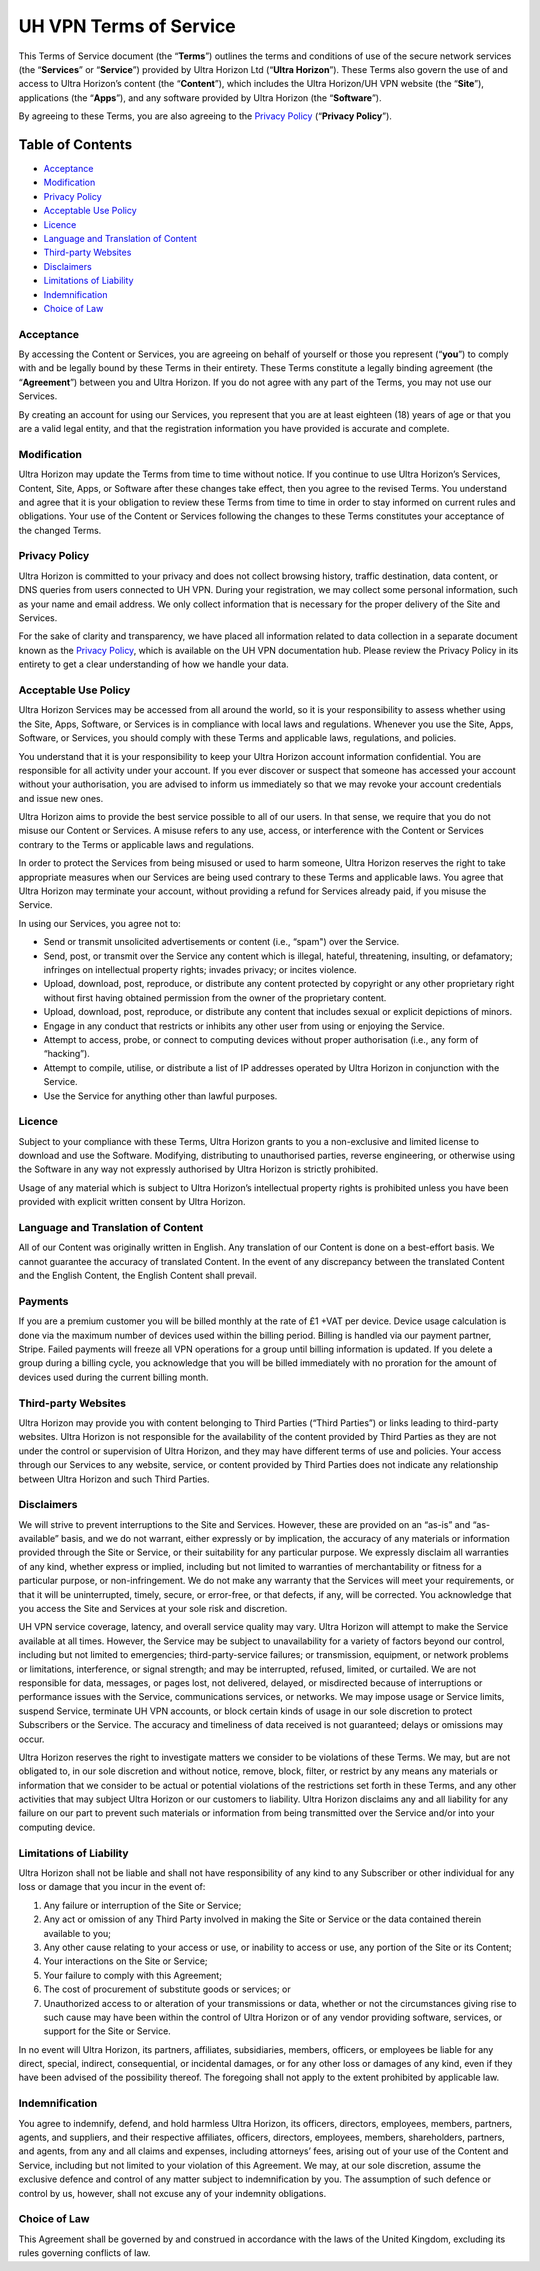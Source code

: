UH VPN Terms of Service
=======================

This Terms of Service document (the “**Terms**”) outlines the terms and conditions of use of the secure network services (the “**Services**” or “**Service**”) provided by Ultra Horizon Ltd (“**Ultra Horizon**”). These Terms also govern the use of and access to Ultra Horizon’s content (the “**Content**”), which includes the Ultra Horizon/UH VPN website (the “**Site**”), applications (the “**Apps**”), and any software provided by Ultra Horizon (the “**Software**”).

By agreeing to these Terms, you are also agreeing to the `Privacy Policy`_ (“**Privacy Policy**”).

Table of Contents
#################

* `Acceptance`_
* `Modification`_
* `Privacy Policy`_
* `Acceptable Use Policy`_
* `Licence`_
* `Language and Translation of Content`_
* `Third-party Websites`_
* `Disclaimers`_
* `Limitations of Liability`_
* `Indemnification`_
* `Choice of Law`_

Acceptance
~~~~~~~~~~

By accessing the Content or Services, you are agreeing on behalf of yourself or those you represent (“**you**”) to comply with and be legally bound by these Terms in their entirety. These Terms constitute a legally binding agreement (the “**Agreement**”) between you and Ultra Horizon. If you do not agree with any part of the Terms, you may not use our Services.

By creating an account for using our Services, you represent that you are at least eighteen (18) years of age or that you are a valid legal entity, and that the registration information you have provided is accurate and complete.

Modification
~~~~~~~~~~~~

Ultra Horizon may update the Terms from time to time without notice. If you continue to use Ultra Horizon’s Services, Content, Site, Apps, or Software after these changes take effect, then you agree to the revised Terms. You understand and agree that it is your obligation to review these Terms from time to time in order to stay informed on current rules and obligations. Your use of the Content or Services following the changes to these Terms constitutes your acceptance of the changed Terms.

Privacy Policy
~~~~~~~~~~~~~~

Ultra Horizon is committed to your privacy and does not collect browsing history, traffic destination, data content, or DNS queries from users connected to UH VPN. During your registration, we may collect some personal information, such as your name and email address. We only collect information that is necessary for the proper delivery of the Site and Services.

For the sake of clarity and transparency, we have placed all information related to data collection in a separate document known as the `Privacy Policy`_, which is available on the UH VPN documentation hub. Please review the Privacy Policy in its entirety to get a clear understanding of how we handle your data.

Acceptable Use Policy
~~~~~~~~~~~~~~~~~~~~~

Ultra Horizon Services may be accessed from all around the world, so it is your responsibility to assess whether using the Site, Apps, Software, or Services is in compliance with local laws and regulations. Whenever you use the Site, Apps, Software, or Services, you should comply with these Terms and applicable laws, regulations, and policies.

You understand that it is your responsibility to keep your Ultra Horizon account information confidential. You are responsible for all activity under your account. If you ever discover or suspect that someone has accessed your account without your authorisation, you are advised to inform us immediately so that we may revoke your account credentials and issue new ones.

Ultra Horizon aims to provide the best service possible to all of our users. In that sense, we require that you do not misuse our Content or Services. A misuse refers to any use, access, or interference with the Content or Services contrary to the Terms or applicable laws and regulations.

In order to protect the Services from being misused or used to harm someone, Ultra Horizon reserves the right to take appropriate measures when our Services are being used contrary to these Terms and applicable laws. You agree that Ultra Horizon may terminate your account, without providing a refund for Services already paid, if you misuse the Service.

In using our Services, you agree not to:

- Send or transmit unsolicited advertisements or content (i.e., “spam") over the Service.
- Send, post, or transmit over the Service any content which is illegal, hateful, threatening, insulting, or defamatory; infringes on intellectual property rights; invades privacy; or incites violence.
- Upload, download, post, reproduce, or distribute any content protected by copyright or any other proprietary right without first having obtained permission from the owner of the proprietary content.
- Upload, download, post, reproduce, or distribute any content that includes sexual or explicit depictions of minors.
- Engage in any conduct that restricts or inhibits any other user from using or enjoying the Service.
- Attempt to access, probe, or connect to computing devices without proper authorisation (i.e., any form of “hacking”).
- Attempt to compile, utilise, or distribute a list of IP addresses operated by Ultra Horizon in conjunction with the Service.
- Use the Service for anything other than lawful purposes.

Licence
~~~~~~~

Subject to your compliance with these Terms, Ultra Horizon grants to you a non-exclusive and limited license to download and use the Software. Modifying, distributing to unauthorised parties, reverse engineering, or otherwise using the Software in any way not expressly authorised by Ultra Horizon is strictly prohibited.

Usage of any material which is subject to Ultra Horizon’s intellectual property rights is prohibited unless you have been provided with explicit written consent by Ultra Horizon.

Language and Translation of Content
~~~~~~~~~~~~~~~~~~~~~~~~~~~~~~~~~~~

All of our Content was originally written in English. Any translation of our Content is done on a best-effort basis. We cannot guarantee the accuracy of translated Content. In the event of any discrepancy between the translated Content and the English Content, the English Content shall prevail.

Payments
~~~~~~~~

If you are a premium customer you will be billed monthly at the rate of £1 +VAT per device. Device usage calculation is done via the maximum number of devices used within the billing period. Billing is handled via our payment partner, Stripe. Failed payments will freeze all VPN operations for a group until billing information is updated. If you delete a group during a billing cycle, you acknowledge that you will be billed immediately with no proration for the amount of devices used during the current billing month.

Third-party Websites
~~~~~~~~~~~~~~~~~~~~

Ultra Horizon may provide you with content belonging to Third Parties (“Third Parties”) or links leading to third-party websites. Ultra Horizon is not responsible for the availability of the content provided by Third Parties as they are not under the control or supervision of Ultra Horizon, and they may have different terms of use and policies. Your access through our Services to any website, service, or content provided by Third Parties does not indicate any relationship between Ultra Horizon and such Third Parties.

Disclaimers
~~~~~~~~~~~

We will strive to prevent interruptions to the Site and Services. However, these are provided on an “as-is” and “as-available” basis, and we do not warrant, either expressly or by implication, the accuracy of any materials or information provided through the Site or Service, or their suitability for any particular purpose. We expressly disclaim all warranties of any kind, whether express or implied, including but not limited to warranties of merchantability or fitness for a particular purpose, or non-infringement. We do not make any warranty that the Services will meet your requirements, or that it will be uninterrupted, timely, secure, or error-free, or that defects, if any, will be corrected. You acknowledge that you access the Site and Services at your sole risk and discretion.

UH VPN service coverage, latency, and overall service quality may vary. Ultra Horizon will attempt to make the Service available at all times. However, the Service may be subject to unavailability for a variety of factors beyond our control, including but not limited to emergencies; third-party-service failures; or transmission, equipment, or network problems or limitations, interference, or signal strength; and may be interrupted, refused, limited, or curtailed. We are not responsible for data, messages, or pages lost, not delivered, delayed, or misdirected because of interruptions or performance issues with the Service, communications services, or networks. We may impose usage or Service limits, suspend Service, terminate UH VPN accounts, or block certain kinds of usage in our sole discretion to protect Subscribers or the Service. The accuracy and timeliness of data received is not guaranteed; delays or omissions may occur.

Ultra Horizon reserves the right to investigate matters we consider to be violations of these Terms. We may, but are not obligated to, in our sole discretion and without notice, remove, block, filter, or restrict by any means any materials or information that we consider to be actual or potential violations of the restrictions set forth in these Terms, and any other activities that may subject Ultra Horizon or our customers to liability. Ultra Horizon disclaims any and all liability for any failure on our part to prevent such materials or information from being transmitted over the Service and/or into your computing device.

Limitations of Liability
~~~~~~~~~~~~~~~~~~~~~~~~

Ultra Horizon shall not be liable and shall not have responsibility of any kind to any Subscriber or other individual for any loss or damage that you incur in the event of:

1. Any failure or interruption of the Site or Service;
2. Any act or omission of any Third Party involved in making the Site or Service or the data contained therein available to you;
3. Any other cause relating to your access or use, or inability to access or use, any portion of the Site or its Content;
4. Your interactions on the Site or Service;
5. Your failure to comply with this Agreement;
6. The cost of procurement of substitute goods or services; or
7. Unauthorized access to or alteration of your transmissions or data, whether or not the circumstances giving rise to such cause may have been within the control of Ultra Horizon or of any vendor providing software, services, or support for the Site or Service.

In no event will Ultra Horizon, its partners, affiliates, subsidiaries, members, officers, or employees be liable for any direct, special, indirect, consequential, or incidental damages, or for any other loss or damages of any kind, even if they have been advised of the possibility thereof. The foregoing shall not apply to the extent prohibited by applicable law.

Indemnification
~~~~~~~~~~~~~~~

You agree to indemnify, defend, and hold harmless Ultra Horizon, its officers, directors, employees, members, partners, agents, and suppliers, and their respective affiliates, officers, directors, employees, members, shareholders, partners, and agents, from any and all claims and expenses, including attorneys’ fees, arising out of your use of the Content and Service, including but not limited to your violation of this Agreement. We may, at our sole discretion, assume the exclusive defence and control of any matter subject to indemnification by you. The assumption of such defence or control by us, however, shall not excuse any of your indemnity obligations.

Choice of Law
~~~~~~~~~~~~~

This Agreement shall be governed by and construed in accordance with the laws of the United Kingdom, excluding its rules governing conflicts of law.

.. _Privacy Policy: privacy.html